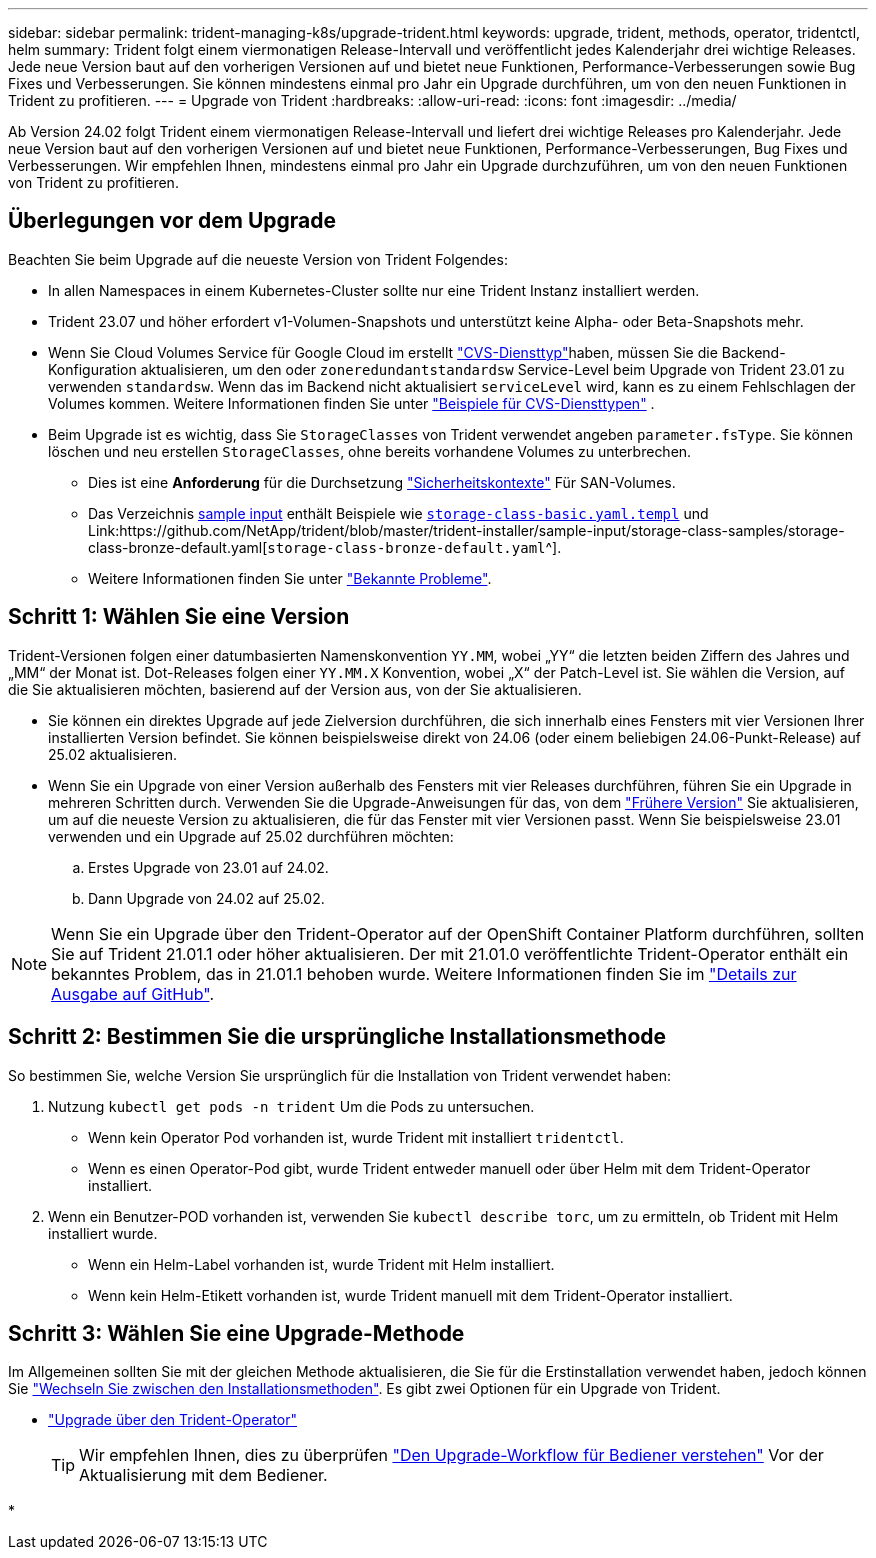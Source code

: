 ---
sidebar: sidebar 
permalink: trident-managing-k8s/upgrade-trident.html 
keywords: upgrade, trident, methods, operator, tridentctl, helm 
summary: Trident folgt einem viermonatigen Release-Intervall und veröffentlicht jedes Kalenderjahr drei wichtige Releases. Jede neue Version baut auf den vorherigen Versionen auf und bietet neue Funktionen, Performance-Verbesserungen sowie Bug Fixes und Verbesserungen. Sie können mindestens einmal pro Jahr ein Upgrade durchführen, um von den neuen Funktionen in Trident zu profitieren. 
---
= Upgrade von Trident
:hardbreaks:
:allow-uri-read: 
:icons: font
:imagesdir: ../media/


[role="lead"]
Ab Version 24.02 folgt Trident einem viermonatigen Release-Intervall und liefert drei wichtige Releases pro Kalenderjahr. Jede neue Version baut auf den vorherigen Versionen auf und bietet neue Funktionen, Performance-Verbesserungen, Bug Fixes und Verbesserungen. Wir empfehlen Ihnen, mindestens einmal pro Jahr ein Upgrade durchzuführen, um von den neuen Funktionen von Trident zu profitieren.



== Überlegungen vor dem Upgrade

Beachten Sie beim Upgrade auf die neueste Version von Trident Folgendes:

* In allen Namespaces in einem Kubernetes-Cluster sollte nur eine Trident Instanz installiert werden.
* Trident 23.07 und höher erfordert v1-Volumen-Snapshots und unterstützt keine Alpha- oder Beta-Snapshots mehr.
* Wenn Sie Cloud Volumes Service für Google Cloud im erstellt link:../trident-use/gcp.html#learn-about-trident-support-for-cloud-volumes-service-for-google-cloud["CVS-Diensttyp"]haben, müssen Sie die Backend-Konfiguration aktualisieren, um den oder `zoneredundantstandardsw` Service-Level beim Upgrade von Trident 23.01 zu verwenden `standardsw`. Wenn das im Backend nicht aktualisiert `serviceLevel` wird, kann es zu einem Fehlschlagen der Volumes kommen. Weitere Informationen finden Sie unter link:../trident-use/gcp.html#cvs-service-type-examples["Beispiele für CVS-Diensttypen"] .
* Beim Upgrade ist es wichtig, dass Sie `StorageClasses` von Trident verwendet angeben `parameter.fsType`. Sie können löschen und neu erstellen `StorageClasses`, ohne bereits vorhandene Volumes zu unterbrechen.
+
** Dies ist eine **Anforderung** für die Durchsetzung https://kubernetes.io/docs/tasks/configure-pod-container/security-context/["Sicherheitskontexte"^] Für SAN-Volumes.
** Das Verzeichnis https://github.com/NetApp/trident/tree/master/trident-installer/sample-input[sample input^] enthält Beispiele wie https://github.com/NetApp/trident/blob/master/trident-installer/sample-input/storage-class-samples/storage-class-basic.yaml.templ[`storage-class-basic.yaml.templ`^] und Link:https://github.com/NetApp/trident/blob/master/trident-installer/sample-input/storage-class-samples/storage-class-bronze-default.yaml[`storage-class-bronze-default.yaml`^].
** Weitere Informationen finden Sie unter link:../trident-rn.html["Bekannte Probleme"].






== Schritt 1: Wählen Sie eine Version

Trident-Versionen folgen einer datumbasierten Namenskonvention `YY.MM`, wobei „YY“ die letzten beiden Ziffern des Jahres und „MM“ der Monat ist. Dot-Releases folgen einer `YY.MM.X` Konvention, wobei „X“ der Patch-Level ist. Sie wählen die Version, auf die Sie aktualisieren möchten, basierend auf der Version aus, von der Sie aktualisieren.

* Sie können ein direktes Upgrade auf jede Zielversion durchführen, die sich innerhalb eines Fensters mit vier Versionen Ihrer installierten Version befindet. Sie können beispielsweise direkt von 24.06 (oder einem beliebigen 24.06-Punkt-Release) auf 25.02 aktualisieren.
* Wenn Sie ein Upgrade von einer Version außerhalb des Fensters mit vier Releases durchführen, führen Sie ein Upgrade in mehreren Schritten durch. Verwenden Sie die Upgrade-Anweisungen für das, von dem link:../earlier-versions.html["Frühere Version"] Sie aktualisieren, um auf die neueste Version zu aktualisieren, die für das Fenster mit vier Versionen passt. Wenn Sie beispielsweise 23.01 verwenden und ein Upgrade auf 25.02 durchführen möchten:
+
.. Erstes Upgrade von 23.01 auf 24.02.
.. Dann Upgrade von 24.02 auf 25.02.





NOTE: Wenn Sie ein Upgrade über den Trident-Operator auf der OpenShift Container Platform durchführen, sollten Sie auf Trident 21.01.1 oder höher aktualisieren. Der mit 21.01.0 veröffentlichte Trident-Operator enthält ein bekanntes Problem, das in 21.01.1 behoben wurde. Weitere Informationen finden Sie im https://github.com/NetApp/trident/issues/517["Details zur Ausgabe auf GitHub"^].



== Schritt 2: Bestimmen Sie die ursprüngliche Installationsmethode

So bestimmen Sie, welche Version Sie ursprünglich für die Installation von Trident verwendet haben:

. Nutzung `kubectl get pods -n trident` Um die Pods zu untersuchen.
+
** Wenn kein Operator Pod vorhanden ist, wurde Trident mit installiert `tridentctl`.
** Wenn es einen Operator-Pod gibt, wurde Trident entweder manuell oder über Helm mit dem Trident-Operator installiert.


. Wenn ein Benutzer-POD vorhanden ist, verwenden Sie `kubectl describe torc`, um zu ermitteln, ob Trident mit Helm installiert wurde.
+
** Wenn ein Helm-Label vorhanden ist, wurde Trident mit Helm installiert.
** Wenn kein Helm-Etikett vorhanden ist, wurde Trident manuell mit dem Trident-Operator installiert.






== Schritt 3: Wählen Sie eine Upgrade-Methode

Im Allgemeinen sollten Sie mit der gleichen Methode aktualisieren, die Sie für die Erstinstallation verwendet haben, jedoch können Sie link:../trident-get-started/kubernetes-deploy.html#moving-between-installation-methods["Wechseln Sie zwischen den Installationsmethoden"]. Es gibt zwei Optionen für ein Upgrade von Trident.

* link:upgrade-operator.html["Upgrade über den Trident-Operator"]
+

TIP: Wir empfehlen Ihnen, dies zu überprüfen link:upgrade-operator-overview.html["Den Upgrade-Workflow für Bediener verstehen"] Vor der Aktualisierung mit dem Bediener.

* 

